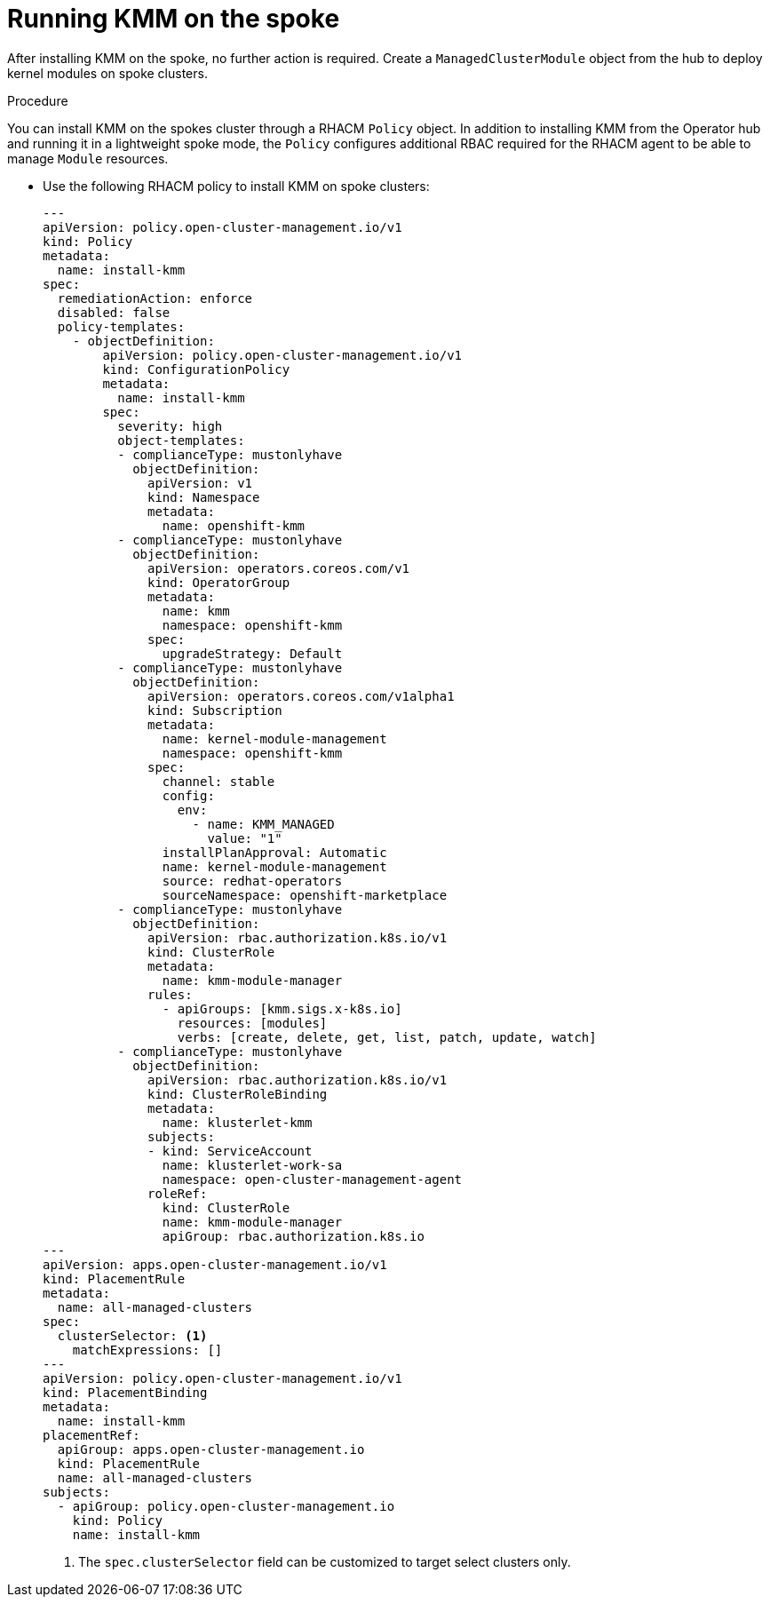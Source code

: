// Module included in the following assemblies:
//
// * hardware_enablement/kmm-kernel-module-management.adoc

:_mod-docs-content-type: PROCEDURE
[id="kmm-hub-running-kmm-on-the-spoke_{context}"]
= Running KMM on the spoke

After installing KMM on the spoke, no further action is required. Create a `ManagedClusterModule` object from the hub to deploy kernel modules on spoke clusters.

.Procedure

You can install KMM on the spokes cluster through a RHACM `Policy` object.
In addition to installing KMM from the Operator hub and running it in a lightweight spoke mode,
the `Policy` configures additional RBAC required for the RHACM agent to be able to manage `Module` resources.

* Use the following RHACM policy to install KMM on spoke clusters:
+
[source.yaml]
[%collapsible]
----
---
apiVersion: policy.open-cluster-management.io/v1
kind: Policy
metadata:
  name: install-kmm
spec:
  remediationAction: enforce
  disabled: false
  policy-templates:
    - objectDefinition:
        apiVersion: policy.open-cluster-management.io/v1
        kind: ConfigurationPolicy
        metadata:
          name: install-kmm
        spec:
          severity: high
          object-templates:
          - complianceType: mustonlyhave
            objectDefinition:
              apiVersion: v1
              kind: Namespace
              metadata:
                name: openshift-kmm
          - complianceType: mustonlyhave
            objectDefinition:
              apiVersion: operators.coreos.com/v1
              kind: OperatorGroup
              metadata:
                name: kmm
                namespace: openshift-kmm
              spec:
                upgradeStrategy: Default
          - complianceType: mustonlyhave
            objectDefinition:
              apiVersion: operators.coreos.com/v1alpha1
              kind: Subscription
              metadata:
                name: kernel-module-management
                namespace: openshift-kmm
              spec:
                channel: stable
                config:
                  env:
                    - name: KMM_MANAGED
                      value: "1"
                installPlanApproval: Automatic
                name: kernel-module-management
                source: redhat-operators
                sourceNamespace: openshift-marketplace
          - complianceType: mustonlyhave
            objectDefinition:
              apiVersion: rbac.authorization.k8s.io/v1
              kind: ClusterRole
              metadata:
                name: kmm-module-manager
              rules:
                - apiGroups: [kmm.sigs.x-k8s.io]
                  resources: [modules]
                  verbs: [create, delete, get, list, patch, update, watch]
          - complianceType: mustonlyhave
            objectDefinition:
              apiVersion: rbac.authorization.k8s.io/v1
              kind: ClusterRoleBinding
              metadata:
                name: klusterlet-kmm
              subjects:
              - kind: ServiceAccount
                name: klusterlet-work-sa
                namespace: open-cluster-management-agent
              roleRef:
                kind: ClusterRole
                name: kmm-module-manager
                apiGroup: rbac.authorization.k8s.io
---
apiVersion: apps.open-cluster-management.io/v1
kind: PlacementRule
metadata:
  name: all-managed-clusters
spec:
  clusterSelector: <1>
    matchExpressions: []
---
apiVersion: policy.open-cluster-management.io/v1
kind: PlacementBinding
metadata:
  name: install-kmm
placementRef:
  apiGroup: apps.open-cluster-management.io
  kind: PlacementRule
  name: all-managed-clusters
subjects:
  - apiGroup: policy.open-cluster-management.io
    kind: Policy
    name: install-kmm
----
<1> The `spec.clusterSelector` field can be customized to target select clusters only.

